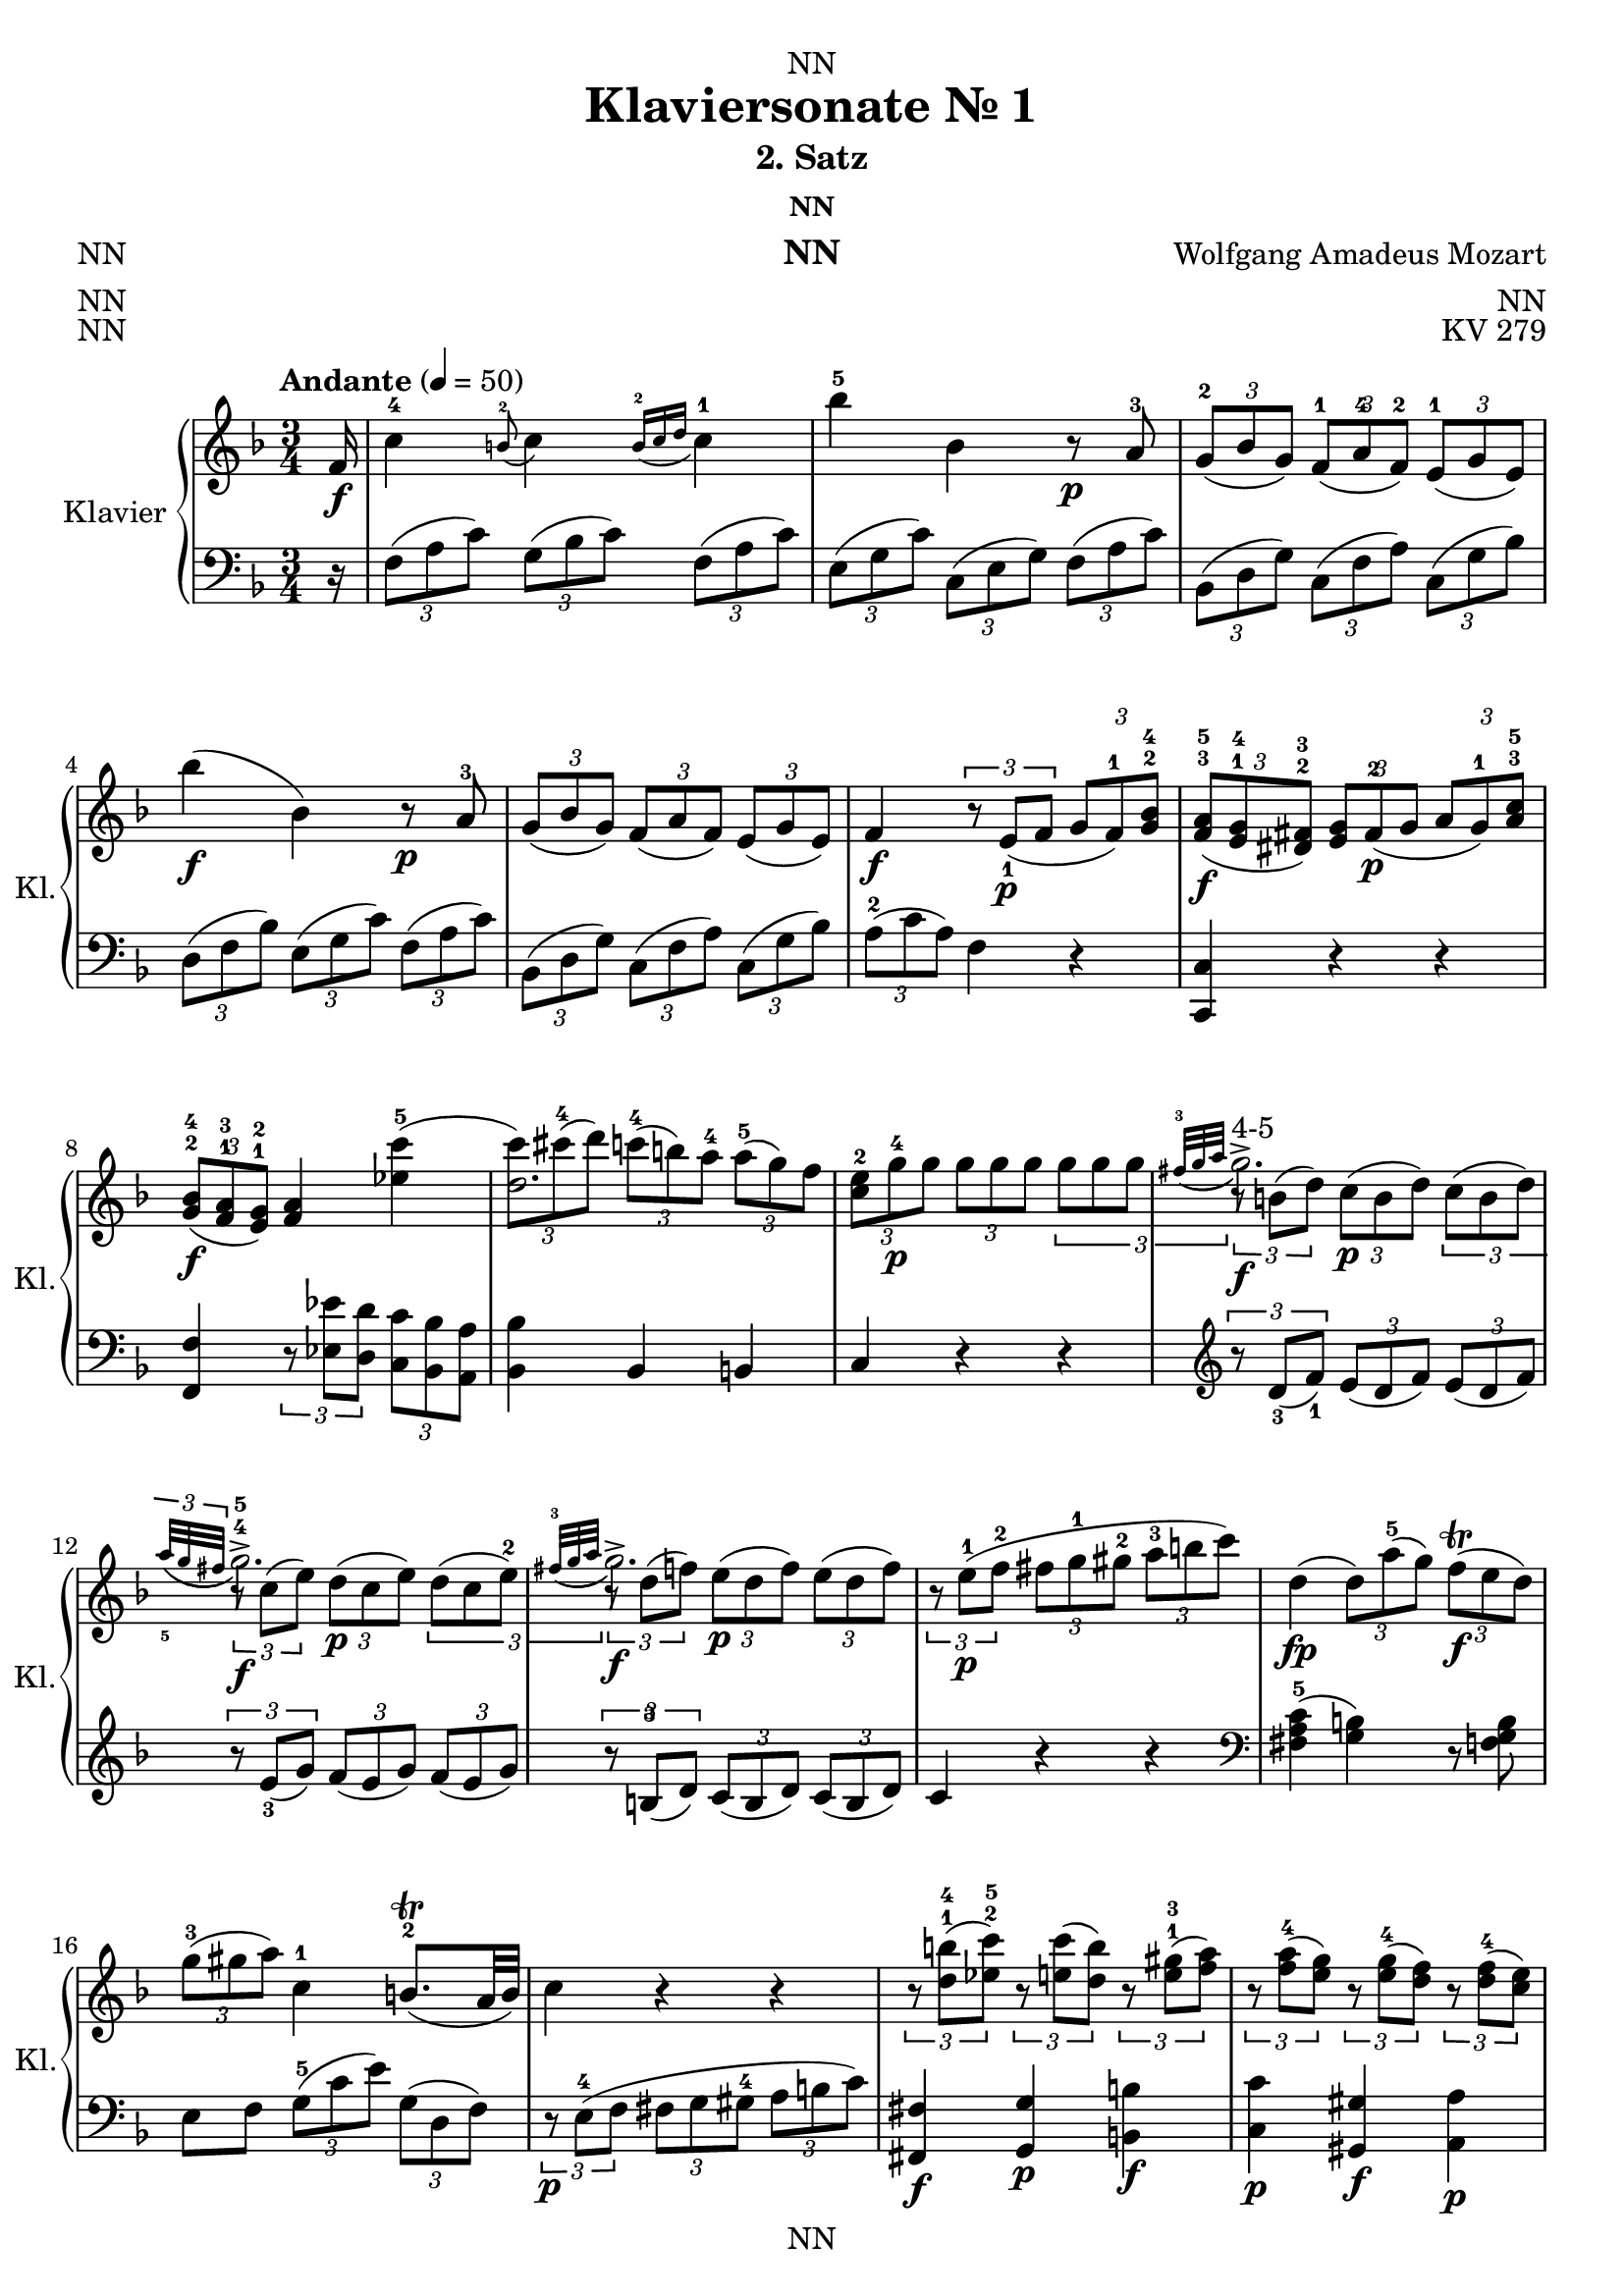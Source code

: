 \version "2.22.2"
\language "english"

\header {
  dedication = "NN"
  title = "Klaviersonate Nr. 1"
  subtitle = "2. Satz"
  subsubtitle = "NN"
  instrument = "NN"
  composer = "Wolfgang Amadeus Mozart"
  arranger = "NN"
  poet = "NN"
  meter = "NN"
  piece = "NN"
  opus = "KV 279"
  copyright = "NN"
  tagline = "NN"
}

\paper {
  #(set-paper-size "a4")
}

\layout {
  \context {
    \Voice
    \consists "Melody_engraver"
    \override Stem #'neutral-direction = #'()
  }
}

global = {
  \key f \major
  \numericTimeSignature
  \time 3/4
  \partial 16
  \tempo "Andante" 4=50
}

right = \relative c'' {
  \global
  % Music follows here.

  f,16\f c'4-4 \appoggiatura b8-2 c4 \appoggiatura {b16-2 c d} c4-1 bf'-5 bf, r8\p a-3 \tuplet 3/2 {g-2( bf g) } \tuplet 3/2 { f-1( a-4 f-2)} \tuplet 3/2 {e-1( g e)} bf''4\f( bf,) r8\p a-3
  \tuplet 3/2 { g( bf g)} \tuplet 3/2 {f( a f)} \tuplet 3/2 {e( g e) }
  f4\f \tuplet 3/2 {r8 e\p_1( f} \tuplet 3/2 {g f-1) <g bf>-2-4}
  \tuplet 3/2 { <f a>\f-3-5( <e g>-1-4 <ds fs>-2-3) }
  \tuplet 3/2 {<e g> fs\p-2( g}
  \tuplet 3/2 {a g-1) <a c>-3-5} \tuplet 3/2 { <g bf>\f-2-4( <f a>-1-3 <e g>-1-2)} <f a>4
  <<{c''-5( \tuplet 3/2 {c8) cs-4( d)}
  \tuplet 3/2 {c-4( b) a-4}
  \tuplet 3/2 {a-5( g) f}
  \tuplet 3/2 {e-2 s\p s} s4 s
  \appoggiatura {fs32-3( g a} g2.\f->^"4-5") \appoggiatura {a32_5( g fs} g2.\f->-4-5) \appoggiatura {fs32-3( g a} g2.\f->)
    }
  || { ef4 d2. \tuplet 3/2 { c8 g'-4\p g } \tuplet 3/2 { g g g} \tuplet 3/2 {g g g}
  \tuplet 3/2 {r b,( d)} \tuplet 3/2 {c\p( b d)} \tuplet 3/2 {c( b d)}
  \tuplet 3/2 {r c( e)} \tuplet 3/2 {d\p( c e)} \tuplet 3/2 {d( c e-2)}
  \tuplet 3/2 {r d( f)} \tuplet 3/2 {e\p( d f)} \tuplet 3/2 {e( d f)}
  }
  >>
  \tuplet 3/2 {r e\p-1( f-2} \tuplet 3/2 {fs g-1 gs-2} \tuplet 3/2 {a-3 b c)}
  d,4\fp( \tuplet 3/2 {d8) a'-5( g)} \tuplet 3/2 {f\trill\f( e d)}
  \tuplet 3/2 {g-3( gs a)}
  c,4-1 b8.\trill-2( a32 b)
  c4 r r
  \tuplet 3/2 {r8 <d b'>-1-4( <ef c'>-2-5)}
  \tuplet 3/2 {r <e c'>( <d b'>)} \tuplet 3/2 {r <e gs>-1-3( <f a>)}
  \tuplet 3/2 {r <f a-4>( <e g>)} \tuplet 3/2 {r <e g-4>( <d f>)}
  \tuplet 3/2 {r <d f-4>(<c e>)}
  <<
  { {\tuplet 3/2 {r e d)} \tuplet 3/2 {r d_5( c)} \tuplet 3/2 {r c_4( b)}} } \\
  { a4-2 g f }
  >>
  \appoggiatura <f' a>8-2-4\f( <e g>4) \appoggiatura <e g-4>8( <d f>4) \appoggiatura <d f-4>8( <c e>4)
  \tuplet 3/2 {e8\p-3( d) r} r4 r
  \tuplet 3/2 {d8\f-2( ef) r} r4 r
  \tuplet 3/2 {ds8\p-2( e) r} r4 \tuplet 3/2 {fs8\f-2( g) r}
  r4 \appoggiatura {c,32-1( d e) } d4.\trill( c16 d)
    \tuplet 3/2 {c8-1( e g-4)} g8.-3\trill( fs32 g) \tuplet 3/2 {r8 f-2( d)}
    \tuplet 3/2 {c-2( e-4 g,)} g8.\trill-3( fs32 g) \tuplet 3/2 {r8 f\p-5( <f, b d-4>)}
    <f b d-5>2( <e' c>8) r16
}

left = \relative c' {
  \global
  % Music follows here.
  r16
  \tuplet 3/2 { f,8( a c)} \tuplet 3/2 { g( bf c) } \tuplet 3/2 { f,( a c) }
  \tuplet 3/2 { e,( g c) } \tuplet 3/2 { c,( e g) } \tuplet 3/2 { f( a c) }
  \tuplet 3/2 { bf,( d g) } \tuplet 3/2 { c,( f a) } \tuplet 3/2 { c,( g' bf) }
  \tuplet 3/2 { d,( f bf) } \tuplet 3/2 { e,( g c) } \tuplet 3/2 { f,( a c) }
  \tuplet 3/2 { bf,( d g) } \tuplet 3/2 { c,( f a) } \tuplet 3/2 { c,( g' bf) } \tuplet 3/2 {a-2( c a)} f4 r
  <c, c'> r r
  <f f'> \tuplet 3/2 {r8 <ef' ef'> <d d'>} \tuplet 3/2 {<c c'> <bf bf'> <a a'>}
  <bf bf'>4 bf b c r r
  \clef treble \tuplet 3/2 {r8 d'_3(f_1)} \tuplet 3/2 {e(d f)} \tuplet 3/2 {e(d f)}
  \tuplet 3/2 {r e_3(g)} \tuplet 3/2 {f(e g)} \tuplet 3/2 {f(e g)}
  \tuplet 3/2 {r b,-3(d)} \tuplet 3/2 {c( b d)} \tuplet 3/2 {c( b d)}
  c4 r r
  \clef bass <fs, a c>-5( <g b>) r8 <f g b>
  e8 f \tuplet 3/2 {g-5( c e)} \tuplet 3/2 {g,( d f)}
  \tuplet 3/2 {r\p e-4( f} \tuplet 3/2 {fs g gs-4} \tuplet 3/2 {a b c})
  <fs,, fs'>4\f <g g'>\p <b b'>\f
  <c c'>\p <gs gs'>\f <a a'>\p
  <f' f'> << {g2-5} {e'4-1 d} >>
  \tuplet 3/2 {r8 <b,, b'>( <c c'>)} \tuplet 3/2 {r <cs cs'>(<d d'>)} \tuplet3/2 {r <ds ds'>(<e e'>)}
  \tuplet 3/2 {r <f' a c> <f a c>}
  \tuplet 3/2 {<f a c> <f a c> <f a c>}
  \tuplet 3/2 {<f a c> <f a c> <f a c>}
  \tuplet 3/2 {r <fs-4 a c> <fs a c>}
  \tuplet 3/2 {<fs a c> <fs a c> <fs a c>}
  \tuplet 3/2 {<fs a c> <fs a c> <fs a c>}
  \tuplet 3/2 {r <g c e> <g c e>}
  \tuplet 3/2 {<g c e> <g c e> <g c e> }
  \tuplet 3/2 {r <g c e> <g c e> }
  \tuplet 3/2 {<fs a c> <fs a c> <fs a c>}
  \tuplet 3/2 {<g c> <g c> <g c> }
  \tuplet 3/2 {<g b> <g b> <g b> }
  <c, c'>4 \tuplet 3/2 {r8 c'-3( e-2)}
  <<{\tuplet 3/2 {f( d b)}} \\ {g4}>>
  <c, c'>4 \tuplet 3/2 {r8 e-1(c)} g4
  c,2( c8) r16
}

\score {
  \new PianoStaff \with {
    instrumentName = "Klavier"
    shortInstrumentName = "Kl."
  } <<
    \new Staff = "right" \with {
      midiInstrument = "acoustic grand"
    } \repeat volta 2 {\right}
    \new Staff = "left" \with {
      midiInstrument = "acoustic grand"
    } { \clef bass \repeat volta 2 {\left} }
  >>
  \layout { }
}

\score {
  \new PianoStaff \with {
    instrumentName = "Klavier"
    shortInstrumentName = "Kl."
  } <<
    \new Staff = "right" \with {
      midiInstrument = "acoustic grand"
    } \repeat unfold 2 {\right}
    \new Staff = "left" \with {
      midiInstrument = "acoustic grand"
    } { \clef bass \repeat unfold 2 {\left} }
  >>
  \midi { }
}